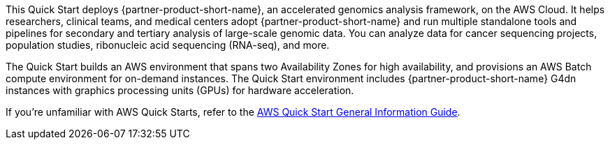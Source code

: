 This Quick Start deploys {partner-product-short-name}, an accelerated genomics analysis framework, on the AWS Cloud. It helps researchers, clinical teams, and medical centers adopt {partner-product-short-name} and run multiple standalone tools and pipelines for secondary and tertiary analysis of large-scale genomic data. You can analyze data for cancer sequencing projects, population studies, ribonucleic acid sequencing (RNA-seq), and more.  

The Quick Start builds an AWS environment that spans two Availability Zones for high availability, and provisions an AWS Batch compute environment for on-demand instances. The Quick Start environment includes {partner-product-short-name} G4dn instances with graphics processing units (GPUs) for hardware acceleration.

If you're unfamiliar with AWS Quick Starts, refer to the https://aws-ia.github.io/content/qs_info.html[AWS Quick Start General Information Guide^].

// This deployment guide covers the steps necessary to deploy the Quick Start. For more advanced information on the product, troubleshooting, or additional functionality, see the https://{quickstart-github-org}.github.io/{quickstart-project-name}/operational/index.html[Operational guide].

// For information on using this Quick Start for migrations, see the https://{quickstart-github-org}.github.io/{quickstart-project-name}/migration/index.html[Migration guide].
